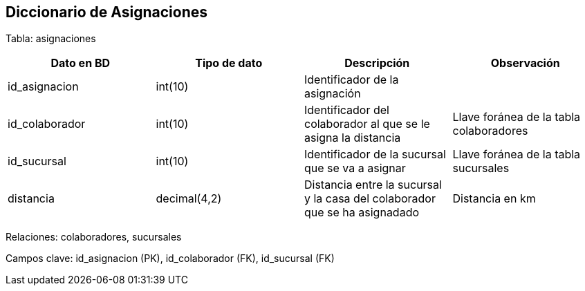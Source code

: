== Diccionario de Asignaciones

Tabla: asignaciones

[options="header"]
|=======
|Dato en BD             | Tipo de dato      | Descripción                                                                   | Observación
| id_asignacion         | int(10)           | Identificador de la asignación                                                |
| id_colaborador        | int(10)           | Identificador del colaborador al que se le asigna la distancia                | Llave foránea de la tabla colaboradores
| id_sucursal           | int(10)           | Identificador de la sucursal que se va a asignar                              | Llave foránea de la tabla sucursales
| distancia             | decimal(4,2)      | Distancia entre la sucursal y la casa del colaborador que se ha asignadado    | Distancia en km
|=======

Relaciones: colaboradores, sucursales

Campos clave: id_asignacion (PK), id_colaborador (FK), id_sucursal (FK)
